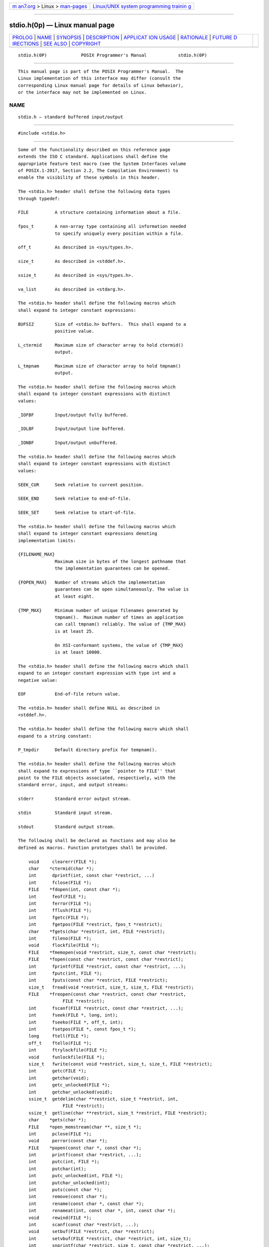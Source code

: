.. container:: page-top

.. container:: nav-bar

   +----------------------------------+----------------------------------+
   | `m                               | `Linux/UNIX system programming   |
   | an7.org <../../../index.html>`__ | trainin                          |
   | > Linux >                        | g <http://man7.org/training/>`__ |
   | `man-pages <../index.html>`__    |                                  |
   +----------------------------------+----------------------------------+

--------------

stdio.h(0p) — Linux manual page
===============================

+-----------------------------------+-----------------------------------+
| `PROLOG <#PROLOG>`__ \|           |                                   |
| `NAME <#NAME>`__ \|               |                                   |
| `SYNOPSIS <#SYNOPSIS>`__ \|       |                                   |
| `DESCRIPTION <#DESCRIPTION>`__ \| |                                   |
| `APPLICAT                         |                                   |
| ION USAGE <#APPLICATION_USAGE>`__ |                                   |
| \| `RATIONALE <#RATIONALE>`__ \|  |                                   |
| `FUTURE D                         |                                   |
| IRECTIONS <#FUTURE_DIRECTIONS>`__ |                                   |
| \| `SEE ALSO <#SEE_ALSO>`__ \|    |                                   |
| `COPYRIGHT <#COPYRIGHT>`__        |                                   |
+-----------------------------------+-----------------------------------+
| .. container:: man-search-box     |                                   |
+-----------------------------------+-----------------------------------+

::

   stdio.h(0P)             POSIX Programmer's Manual            stdio.h(0P)


-----------------------------------------------------

::

          This manual page is part of the POSIX Programmer's Manual.  The
          Linux implementation of this interface may differ (consult the
          corresponding Linux manual page for details of Linux behavior),
          or the interface may not be implemented on Linux.

NAME
-------------------------------------------------

::

          stdio.h — standard buffered input/output


---------------------------------------------------------

::

          #include <stdio.h>


---------------------------------------------------------------

::

          Some of the functionality described on this reference page
          extends the ISO C standard. Applications shall define the
          appropriate feature test macro (see the System Interfaces volume
          of POSIX.1‐2017, Section 2.2, The Compilation Environment) to
          enable the visibility of these symbols in this header.

          The <stdio.h> header shall define the following data types
          through typedef:

          FILE          A structure containing information about a file.

          fpos_t        A non-array type containing all information needed
                        to specify uniquely every position within a file.

          off_t         As described in <sys/types.h>.

          size_t        As described in <stddef.h>.

          ssize_t       As described in <sys/types.h>.

          va_list       As described in <stdarg.h>.

          The <stdio.h> header shall define the following macros which
          shall expand to integer constant expressions:

          BUFSIZ        Size of <stdio.h> buffers.  This shall expand to a
                        positive value.

          L_ctermid     Maximum size of character array to hold ctermid()
                        output.

          L_tmpnam      Maximum size of character array to hold tmpnam()
                        output.

          The <stdio.h> header shall define the following macros which
          shall expand to integer constant expressions with distinct
          values:

          _IOFBF        Input/output fully buffered.

          _IOLBF        Input/output line buffered.

          _IONBF        Input/output unbuffered.

          The <stdio.h> header shall define the following macros which
          shall expand to integer constant expressions with distinct
          values:

          SEEK_CUR      Seek relative to current position.

          SEEK_END      Seek relative to end-of-file.

          SEEK_SET      Seek relative to start-of-file.

          The <stdio.h> header shall define the following macros which
          shall expand to integer constant expressions denoting
          implementation limits:

          {FILENAME_MAX}
                        Maximum size in bytes of the longest pathname that
                        the implementation guarantees can be opened.

          {FOPEN_MAX}   Number of streams which the implementation
                        guarantees can be open simultaneously. The value is
                        at least eight.

          {TMP_MAX}     Minimum number of unique filenames generated by
                        tmpnam().  Maximum number of times an application
                        can call tmpnam() reliably. The value of {TMP_MAX}
                        is at least 25.

                        On XSI-conformant systems, the value of {TMP_MAX}
                        is at least 10000.

          The <stdio.h> header shall define the following macro which shall
          expand to an integer constant expression with type int and a
          negative value:

          EOF           End-of-file return value.

          The <stdio.h> header shall define NULL as described in
          <stddef.h>.

          The <stdio.h> header shall define the following macro which shall
          expand to a string constant:

          P_tmpdir      Default directory prefix for tempnam().

          The <stdio.h> header shall define the following macros which
          shall expand to expressions of type ``pointer to FILE'' that
          point to the FILE objects associated, respectively, with the
          standard error, input, and output streams:

          stderr        Standard error output stream.

          stdin         Standard input stream.

          stdout        Standard output stream.

          The following shall be declared as functions and may also be
          defined as macros. Function prototypes shall be provided.

              void     clearerr(FILE *);
              char    *ctermid(char *);
              int      dprintf(int, const char *restrict, ...)
              int      fclose(FILE *);
              FILE    *fdopen(int, const char *);
              int      feof(FILE *);
              int      ferror(FILE *);
              int      fflush(FILE *);
              int      fgetc(FILE *);
              int      fgetpos(FILE *restrict, fpos_t *restrict);
              char    *fgets(char *restrict, int, FILE *restrict);
              int      fileno(FILE *);
              void     flockfile(FILE *);
              FILE    *fmemopen(void *restrict, size_t, const char *restrict);
              FILE    *fopen(const char *restrict, const char *restrict);
              int      fprintf(FILE *restrict, const char *restrict, ...);
              int      fputc(int, FILE *);
              int      fputs(const char *restrict, FILE *restrict);
              size_t   fread(void *restrict, size_t, size_t, FILE *restrict);
              FILE    *freopen(const char *restrict, const char *restrict,
                           FILE *restrict);
              int      fscanf(FILE *restrict, const char *restrict, ...);
              int      fseek(FILE *, long, int);
              int      fseeko(FILE *, off_t, int);
              int      fsetpos(FILE *, const fpos_t *);
              long     ftell(FILE *);
              off_t    ftello(FILE *);
              int      ftrylockfile(FILE *);
              void     funlockfile(FILE *);
              size_t   fwrite(const void *restrict, size_t, size_t, FILE *restrict);
              int      getc(FILE *);
              int      getchar(void);
              int      getc_unlocked(FILE *);
              int      getchar_unlocked(void);
              ssize_t  getdelim(char **restrict, size_t *restrict, int,
                           FILE *restrict);
              ssize_t  getline(char **restrict, size_t *restrict, FILE *restrict);
              char    *gets(char *);
              FILE    *open_memstream(char **, size_t *);
              int      pclose(FILE *);
              void     perror(const char *);
              FILE    *popen(const char *, const char *);
              int      printf(const char *restrict, ...);
              int      putc(int, FILE *);
              int      putchar(int);
              int      putc_unlocked(int, FILE *);
              int      putchar_unlocked(int);
              int      puts(const char *);
              int      remove(const char *);
              int      rename(const char *, const char *);
              int      renameat(int, const char *, int, const char *);
              void     rewind(FILE *);
              int      scanf(const char *restrict, ...);
              void     setbuf(FILE *restrict, char *restrict);
              int      setvbuf(FILE *restrict, char *restrict, int, size_t);
              int      snprintf(char *restrict, size_t, const char *restrict, ...);
              int      sprintf(char *restrict, const char *restrict, ...);
              int      sscanf(const char *restrict, const char *restrict, ...);
              char    *tempnam(const char *, const char *);
              FILE    *tmpfile(void);
              char    *tmpnam(char *);
              int      ungetc(int, FILE *);
              int      vdprintf(int, const char *restrict, va_list);
              int      vfprintf(FILE *restrict, const char *restrict, va_list);
              int      vfscanf(FILE *restrict, const char *restrict, va_list);
              int      vprintf(const char *restrict, va_list);
              int      vscanf(const char *restrict, va_list);
              int      vsnprintf(char *restrict, size_t, const char *restrict,
                           va_list);
              int      vsprintf(char *restrict, const char *restrict, va_list);
              int      vsscanf(const char *restrict, const char *restrict, va_list);

          Inclusion of the <stdio.h> header may also make visible all
          symbols from <stddef.h>.

          The following sections are informative.


---------------------------------------------------------------------------

::

          Since standard I/O streams may use an underlying file descriptor
          to access the file associated with a stream, application
          developers need to be aware that {FOPEN_MAX} streams may not be
          available if file descriptors are being used to access files that
          are not associated with streams.


-----------------------------------------------------------

::

          There is a conflict between the ISO C standard and the POSIX
          definition of the {TMP_MAX} macro that is addressed by
          ISO/IEC 9899:1999 standard, Defect Report 336. The POSIX standard
          is in alignment with the public record of the response to the
          Defect Report.  This change has not yet been published as part of
          the ISO C standard.


---------------------------------------------------------------------------

::

          None.


---------------------------------------------------------

::

          stdarg.h(0p), stddef.h(0p), sys_types.h(0p)

          The System Interfaces volume of POSIX.1‐2017, Section 2.2, The
          Compilation Environment, clearerr(3p), ctermid(3p), fclose(3p),
          fdopen(3p), feof(3p), ferror(3p), fflush(3p), fgetc(3p),
          fgetpos(3p), fgets(3p), fileno(3p), flockfile(3p), fmemopen(3p),
          fopen(3p), fprintf(3p), fputc(3p), fputs(3p), fread(3p),
          freopen(3p), fscanf(3p), fseek(3p), fsetpos(3p), ftell(3p),
          fwrite(3p), getc(3p), getchar(3p), getc_unlocked(3p),
          getdelim(3p), getopt(3p), gets(3p), open_memstream(3p),
          pclose(3p), perror(3p), popen(3p), putc(3p), putchar(3p),
          puts(3p), remove(3p), rename(3p), rewind(3p), setbuf(3p),
          setvbuf(3p), stdin(3p), system(3p), tempnam(3p), tmpfile(3p),
          tmpnam(3p), ungetc(3p), vfprintf(3p), vfscanf(3p)


-----------------------------------------------------------

::

          Portions of this text are reprinted and reproduced in electronic
          form from IEEE Std 1003.1-2017, Standard for Information
          Technology -- Portable Operating System Interface (POSIX), The
          Open Group Base Specifications Issue 7, 2018 Edition, Copyright
          (C) 2018 by the Institute of Electrical and Electronics
          Engineers, Inc and The Open Group.  In the event of any
          discrepancy between this version and the original IEEE and The
          Open Group Standard, the original IEEE and The Open Group
          Standard is the referee document. The original Standard can be
          obtained online at http://www.opengroup.org/unix/online.html .

          Any typographical or formatting errors that appear in this page
          are most likely to have been introduced during the conversion of
          the source files to man page format. To report such errors, see
          https://www.kernel.org/doc/man-pages/reporting_bugs.html .

   IEEE/The Open Group               2017                       stdio.h(0P)

--------------

Pages that refer to this page:
`fcntl.h(0p) <../man0/fcntl.h.0p.html>`__, 
`float.h(0p) <../man0/float.h.0p.html>`__, 
`limits.h(0p) <../man0/limits.h.0p.html>`__, 
`unistd.h(0p) <../man0/unistd.h.0p.html>`__, 
`wchar.h(0p) <../man0/wchar.h.0p.html>`__, 
`wctype.h(0p) <../man0/wctype.h.0p.html>`__, 
`btowc(3p) <../man3/btowc.3p.html>`__, 
`clearerr(3p) <../man3/clearerr.3p.html>`__, 
`ctermid(3p) <../man3/ctermid.3p.html>`__, 
`fclose(3p) <../man3/fclose.3p.html>`__, 
`fdopen(3p) <../man3/fdopen.3p.html>`__, 
`feof(3p) <../man3/feof.3p.html>`__, 
`ferror(3p) <../man3/ferror.3p.html>`__, 
`fflush(3p) <../man3/fflush.3p.html>`__, 
`fgetc(3p) <../man3/fgetc.3p.html>`__, 
`fgetpos(3p) <../man3/fgetpos.3p.html>`__, 
`fgets(3p) <../man3/fgets.3p.html>`__, 
`fgetwc(3p) <../man3/fgetwc.3p.html>`__, 
`fgetws(3p) <../man3/fgetws.3p.html>`__, 
`fileno(3p) <../man3/fileno.3p.html>`__, 
`flockfile(3p) <../man3/flockfile.3p.html>`__, 
`fmemopen(3p) <../man3/fmemopen.3p.html>`__, 
`fopen(3p) <../man3/fopen.3p.html>`__, 
`fprintf(3p) <../man3/fprintf.3p.html>`__, 
`fputc(3p) <../man3/fputc.3p.html>`__, 
`fputs(3p) <../man3/fputs.3p.html>`__, 
`fputwc(3p) <../man3/fputwc.3p.html>`__, 
`fputws(3p) <../man3/fputws.3p.html>`__, 
`fread(3p) <../man3/fread.3p.html>`__, 
`freopen(3p) <../man3/freopen.3p.html>`__, 
`fscanf(3p) <../man3/fscanf.3p.html>`__, 
`fseek(3p) <../man3/fseek.3p.html>`__, 
`fsetpos(3p) <../man3/fsetpos.3p.html>`__, 
`ftell(3p) <../man3/ftell.3p.html>`__, 
`fwide(3p) <../man3/fwide.3p.html>`__, 
`fwprintf(3p) <../man3/fwprintf.3p.html>`__, 
`fwrite(3p) <../man3/fwrite.3p.html>`__, 
`fwscanf(3p) <../man3/fwscanf.3p.html>`__, 
`getc(3p) <../man3/getc.3p.html>`__, 
`getchar(3p) <../man3/getchar.3p.html>`__, 
`getc_unlocked(3p) <../man3/getc_unlocked.3p.html>`__, 
`getdelim(3p) <../man3/getdelim.3p.html>`__, 
`gets(3p) <../man3/gets.3p.html>`__, 
`getwc(3p) <../man3/getwc.3p.html>`__, 
`isalnum(3p) <../man3/isalnum.3p.html>`__, 
`isalpha(3p) <../man3/isalpha.3p.html>`__, 
`iswalnum(3p) <../man3/iswalnum.3p.html>`__, 
`open_memstream(3p) <../man3/open_memstream.3p.html>`__, 
`pclose(3p) <../man3/pclose.3p.html>`__, 
`perror(3p) <../man3/perror.3p.html>`__, 
`popen(3p) <../man3/popen.3p.html>`__, 
`putc(3p) <../man3/putc.3p.html>`__, 
`putchar(3p) <../man3/putchar.3p.html>`__, 
`puts(3p) <../man3/puts.3p.html>`__, 
`putwc(3p) <../man3/putwc.3p.html>`__, 
`remove(3p) <../man3/remove.3p.html>`__, 
`rename(3p) <../man3/rename.3p.html>`__, 
`rewind(3p) <../man3/rewind.3p.html>`__, 
`setbuf(3p) <../man3/setbuf.3p.html>`__, 
`setvbuf(3p) <../man3/setvbuf.3p.html>`__, 
`sqrt(3p) <../man3/sqrt.3p.html>`__, 
`stdin(3p) <../man3/stdin.3p.html>`__, 
`tempnam(3p) <../man3/tempnam.3p.html>`__, 
`tmpfile(3p) <../man3/tmpfile.3p.html>`__, 
`tmpnam(3p) <../man3/tmpnam.3p.html>`__, 
`ungetc(3p) <../man3/ungetc.3p.html>`__, 
`ungetwc(3p) <../man3/ungetwc.3p.html>`__, 
`vfprintf(3p) <../man3/vfprintf.3p.html>`__, 
`vfscanf(3p) <../man3/vfscanf.3p.html>`__, 
`vfwprintf(3p) <../man3/vfwprintf.3p.html>`__, 
`vfwscanf(3p) <../man3/vfwscanf.3p.html>`__, 
`wctob(3p) <../man3/wctob.3p.html>`__

--------------

--------------

.. container:: footer

   +-----------------------+-----------------------+-----------------------+
   | HTML rendering        |                       | |Cover of TLPI|       |
   | created 2021-08-27 by |                       |                       |
   | `Michael              |                       |                       |
   | Ker                   |                       |                       |
   | risk <https://man7.or |                       |                       |
   | g/mtk/index.html>`__, |                       |                       |
   | author of `The Linux  |                       |                       |
   | Programming           |                       |                       |
   | Interface <https:     |                       |                       |
   | //man7.org/tlpi/>`__, |                       |                       |
   | maintainer of the     |                       |                       |
   | `Linux man-pages      |                       |                       |
   | project <             |                       |                       |
   | https://www.kernel.or |                       |                       |
   | g/doc/man-pages/>`__. |                       |                       |
   |                       |                       |                       |
   | For details of        |                       |                       |
   | in-depth **Linux/UNIX |                       |                       |
   | system programming    |                       |                       |
   | training courses**    |                       |                       |
   | that I teach, look    |                       |                       |
   | `here <https://ma     |                       |                       |
   | n7.org/training/>`__. |                       |                       |
   |                       |                       |                       |
   | Hosting by `jambit    |                       |                       |
   | GmbH                  |                       |                       |
   | <https://www.jambit.c |                       |                       |
   | om/index_en.html>`__. |                       |                       |
   +-----------------------+-----------------------+-----------------------+

--------------

.. container:: statcounter

   |Web Analytics Made Easy - StatCounter|

.. |Cover of TLPI| image:: https://man7.org/tlpi/cover/TLPI-front-cover-vsmall.png
   :target: https://man7.org/tlpi/
.. |Web Analytics Made Easy - StatCounter| image:: https://c.statcounter.com/7422636/0/9b6714ff/1/
   :class: statcounter
   :target: https://statcounter.com/
